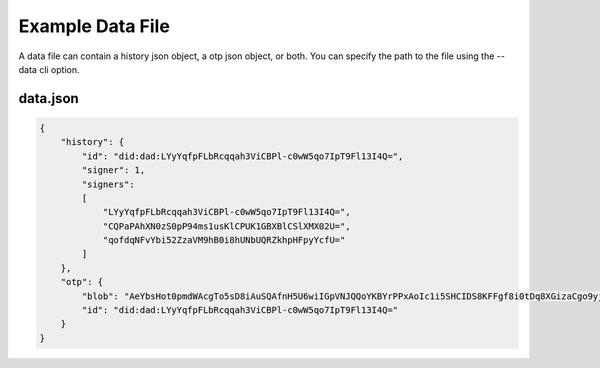 Example Data File
=================

A data file can contain a history json object, a otp json object, or
both. You can specify the path to the file using the --data cli option.

data.json
^^^^^^^^^

.. code:: json

    {
        "history": {
            "id": "did:dad:LYyYqfpFLbRcqqah3ViCBPl-c0wW5qo7IpT9Fl13I4Q=",
            "signer": 1,
            "signers":
            [
                "LYyYqfpFLbRcqqah3ViCBPl-c0wW5qo7IpT9Fl13I4Q=",
                "CQPaPAhXN0zS0pP94ms1usKlCPUK1GBXBlCSlXMX02U=",
                "qofdqNFvYbi52ZzaVM9hB0i8hUNbUQRZkhpHFpyYcfU="
            ]
        },
        "otp": {
            "blob": "AeYbsHot0pmdWAcgTo5sD8iAuSQAfnH5U6wiIGpVNJQQoYKBYrPPxAoIc1i5SHCIDS8KFFgf8i0tDq8XGizaCgo9yjuKHHNJZFi0QD9K6Vpt6fP0XgXlj8z_4D-7s3CcYmuoWAh6NVtYaf_GWw_2sCrHBAA2mAEsml3thLmu50Dw",
            "id": "did:dad:LYyYqfpFLbRcqqah3ViCBPl-c0wW5qo7IpT9Fl13I4Q="
        }
    }

